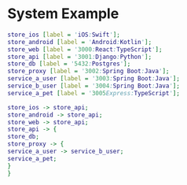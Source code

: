 * System Example

#+begin_src dot
store_ios [label = 'iOS:Swift'];
store_android [label = 'Android:Kotlin'];
store_web [label = '3000:React:TypeScript'];
store_api [label = '3001:Django:Python'];
store_db [label = '5432:Postgres'];
store_proxy [label = '3002:Spring Boot:Java'];
service_a_user [label = '3003:Spring Boot:Java'];
service_b_user [label = '3004:Spring Boot:Java'];
service_a_pet [label = '3005Express:TypeScript'];

store_ios -> store_api;
store_android -> store_api;
store_web -> store_api;
store_api -> {
store_db;
store_proxy -> {
service_a_user -> service_b_user;
service_a_pet;
}
}
#+end_src
